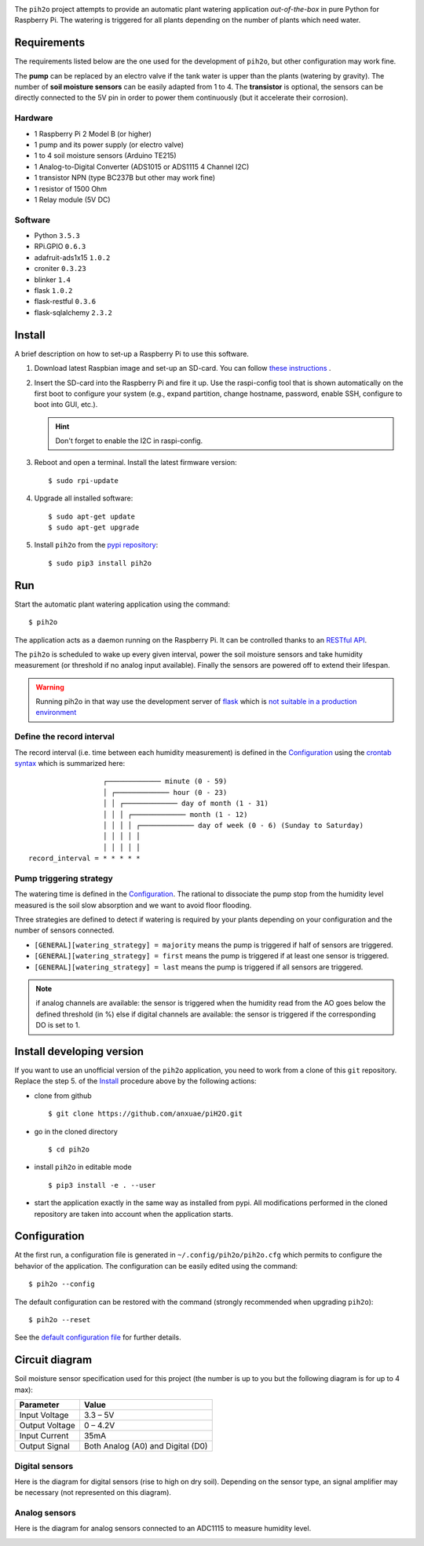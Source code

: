 
.. image:: https://raw.githubusercontent.com/anxuae/piH2O/master/templates/pih2o.png
   :align: center
   :alt: PiH2O


The ``pih2o`` project attempts to provide an automatic plant watering application *out-of-the-box*
in pure Python for Raspberry Pi. The watering is triggered for all plants depending on the number
of plants which need water.

Requirements
------------

The requirements listed below are the one used for the development of ``pih2o``, but other
configuration may work fine.

The **pump** can be replaced by an electro valve if the tank water is upper than the plants
(watering by gravity). The number of **soil moisture sensors** can be easily adapted from 1 to 4.
The **transistor** is optional, the sensors can be directly connected to the 5V pin in order
to power them continuously (but it accelerate their corrosion).

Hardware
^^^^^^^^

* 1 Raspberry Pi 2 Model B (or higher)
* 1 pump and its power supply (or electro valve)
* 1 to 4 soil moisture sensors (Arduino TE215)
* 1 Analog-to-Digital Converter (ADS1015 or ADS1115 4 Channel I2C)
* 1 transistor NPN (type BC237B but other may work fine)
* 1 resistor of 1500 Ohm
* 1 Relay module (5V DC)

Software
^^^^^^^^

* Python ``3.5.3``
* RPi.GPIO ``0.6.3``
* adafruit-ads1x15 ``1.0.2``
* croniter ``0.3.23``
* blinker ``1.4``
* flask ``1.0.2``
* flask-restful ``0.3.6``
* flask-sqlalchemy ``2.3.2``

Install
-------

A brief description on how to set-up a Raspberry Pi to use this software.

1. Download latest Raspbian image and set-up an SD-card. You can follow
   `these instructions <https://www.raspberrypi.org/documentation/installation/installing-images/README.md>`_ .

2. Insert the SD-card into the Raspberry Pi and fire it up. Use the raspi-config tool that is shown
   automatically on the first boot to configure your system (e.g., expand partition, change hostname,
   password, enable SSH, configure to boot into GUI, etc.).

   .. hint:: Don't forget to enable the I2C in raspi-config.

3. Reboot and open a terminal. Install the latest firmware version:

   ::

        $ sudo rpi-update

4. Upgrade all installed software:

   ::

        $ sudo apt-get update
        $ sudo apt-get upgrade

5. Install ``pih2o`` from the `pypi repository <https://pypi.org/project/pih2o/>`_:

   ::

        $ sudo pip3 install pih2o

Run
---

Start the automatic plant watering application using the command::

    $ pih2o

The application acts as a daemon running on the Raspberry Pi. It can be controlled thanks
to an `RESTful API <https://github.com/anxuae/pih2o/blob/master/docs/api.rst>`_.

The ``pih2o`` is scheduled to wake up every given interval, power the soil moisture
sensors and take humidity measurement (or threshold if no analog input available).
Finally the sensors are powered off to extend their lifespan.

.. warning:: Running pih2o in that way use the development server of
    `flask <http://flask.pocoo.org>`_ which is `not suitable in a production
    environment <http://flask.pocoo.org/docs/deploying>`_

Define the record interval
^^^^^^^^^^^^^^^^^^^^^^^^^^

The record interval (i.e. time between each humidity measurement) is defined
in the `Configuration`_ using the `crontab syntax <https://fr.wikipedia.org/wiki/Cron>`_
which is summarized here::

                      ┌───────────── minute (0 - 59)
                      │ ┌───────────── hour (0 - 23)
                      │ │ ┌───────────── day of month (1 - 31)
                      │ │ │ ┌───────────── month (1 - 12)
                      │ │ │ │ ┌───────────── day of week (0 - 6) (Sunday to Saturday)
                      │ │ │ │ │
                      │ │ │ │ │
    record_interval = * * * * *

Pump triggering strategy
^^^^^^^^^^^^^^^^^^^^^^^^

The watering time is defined in the `Configuration`_. The rational to dissociate the pump stop
from the humidity level measured is the soil slow absorption and we want to avoid floor flooding.

Three strategies are defined to detect if watering is required by your plants depending on your
configuration and the number of sensors connected.

* ``[GENERAL][watering_strategy] = majority`` means the pump is triggered if half of sensors
  are triggered.
* ``[GENERAL][watering_strategy] = first`` means the pump is triggered if at least one sensor
  is triggered.
* ``[GENERAL][watering_strategy] = last`` means the pump is triggered if all sensors are
  triggered.

.. note:: if analog channels are available: the sensor is triggered when the humidity read from the AO
          goes below the defined threshold (in %) else if digital channels are available: the sensor
          is triggered if the corresponding DO is set to 1.

Install developing version
--------------------------

If you want to use an unofficial version of the ``pih2o`` application, you need to work from a
clone of this ``git`` repository. Replace the step 5. of the `Install`_ procedure above by the
following actions:

- clone from github ::

   $ git clone https://github.com/anxuae/piH2O.git

- go in the cloned directory ::

   $ cd pih2o

- install ``pih2o`` in editable mode ::

   $ pip3 install -e . --user

- start the application exactly in the same way as installed from pypi. All modifications performed
  in the cloned repository are taken into account when the application starts.

Configuration
-------------

At the first run, a configuration file is generated in ``~/.config/pih2o/pih2o.cfg``
which permits to configure the behavior of the application. The configuration can be
easily edited using the command::

    $ pih2o --config

The default configuration can be restored with the command (strongly recommended when
upgrading ``pih2o``)::

    $ pih2o --reset

See the `default configuration file <https://github.com/anxuae/pih2o/blob/master/docs/config.rst>`_
for further details.

Circuit diagram
---------------

Soil moisture sensor specification used for this project (the number is up to you but the following
diagram is for up to 4 max):

==================== ==================================
Parameter            Value
==================== ==================================
Input Voltage        3.3 – 5V
Output Voltage       0 – 4.2V
Input Current        35mA
Output Signal        Both Analog (A0) and Digital (D0)
==================== ==================================

Digital sensors
^^^^^^^^^^^^^^^

Here is the diagram for digital sensors (rise to high on dry soil). Depending on the sensor type,
an signal amplifier may be necessary (not represented on this diagram).

.. image:: https://raw.githubusercontent.com/anxuae/pih2o/master/templates/sketch_digital.png
   :align: center
   :alt: Electronic sketch for digital sensors

Analog sensors
^^^^^^^^^^^^^^

Here is the diagram for analog sensors connected to an ADC1115 to measure humidity level.

.. image:: https://raw.githubusercontent.com/anxuae/pih2o/master/templates/sketch_analog.png
  :align: center
  :alt: Electronic sketch for analog sensors
